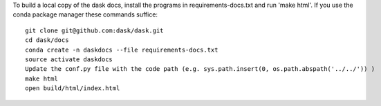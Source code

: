 To build a local copy of the dask docs, install the programs in
requirements-docs.txt and run 'make html'. If you use the conda package manager
these commands suffice::

  git clone git@github.com:dask/dask.git
  cd dask/docs
  conda create -n daskdocs --file requirements-docs.txt
  source activate daskdocs
  Update the conf.py file with the code path (e.g. sys.path.insert(0, os.path.abspath('../../')) )
  make html
  open build/html/index.html
